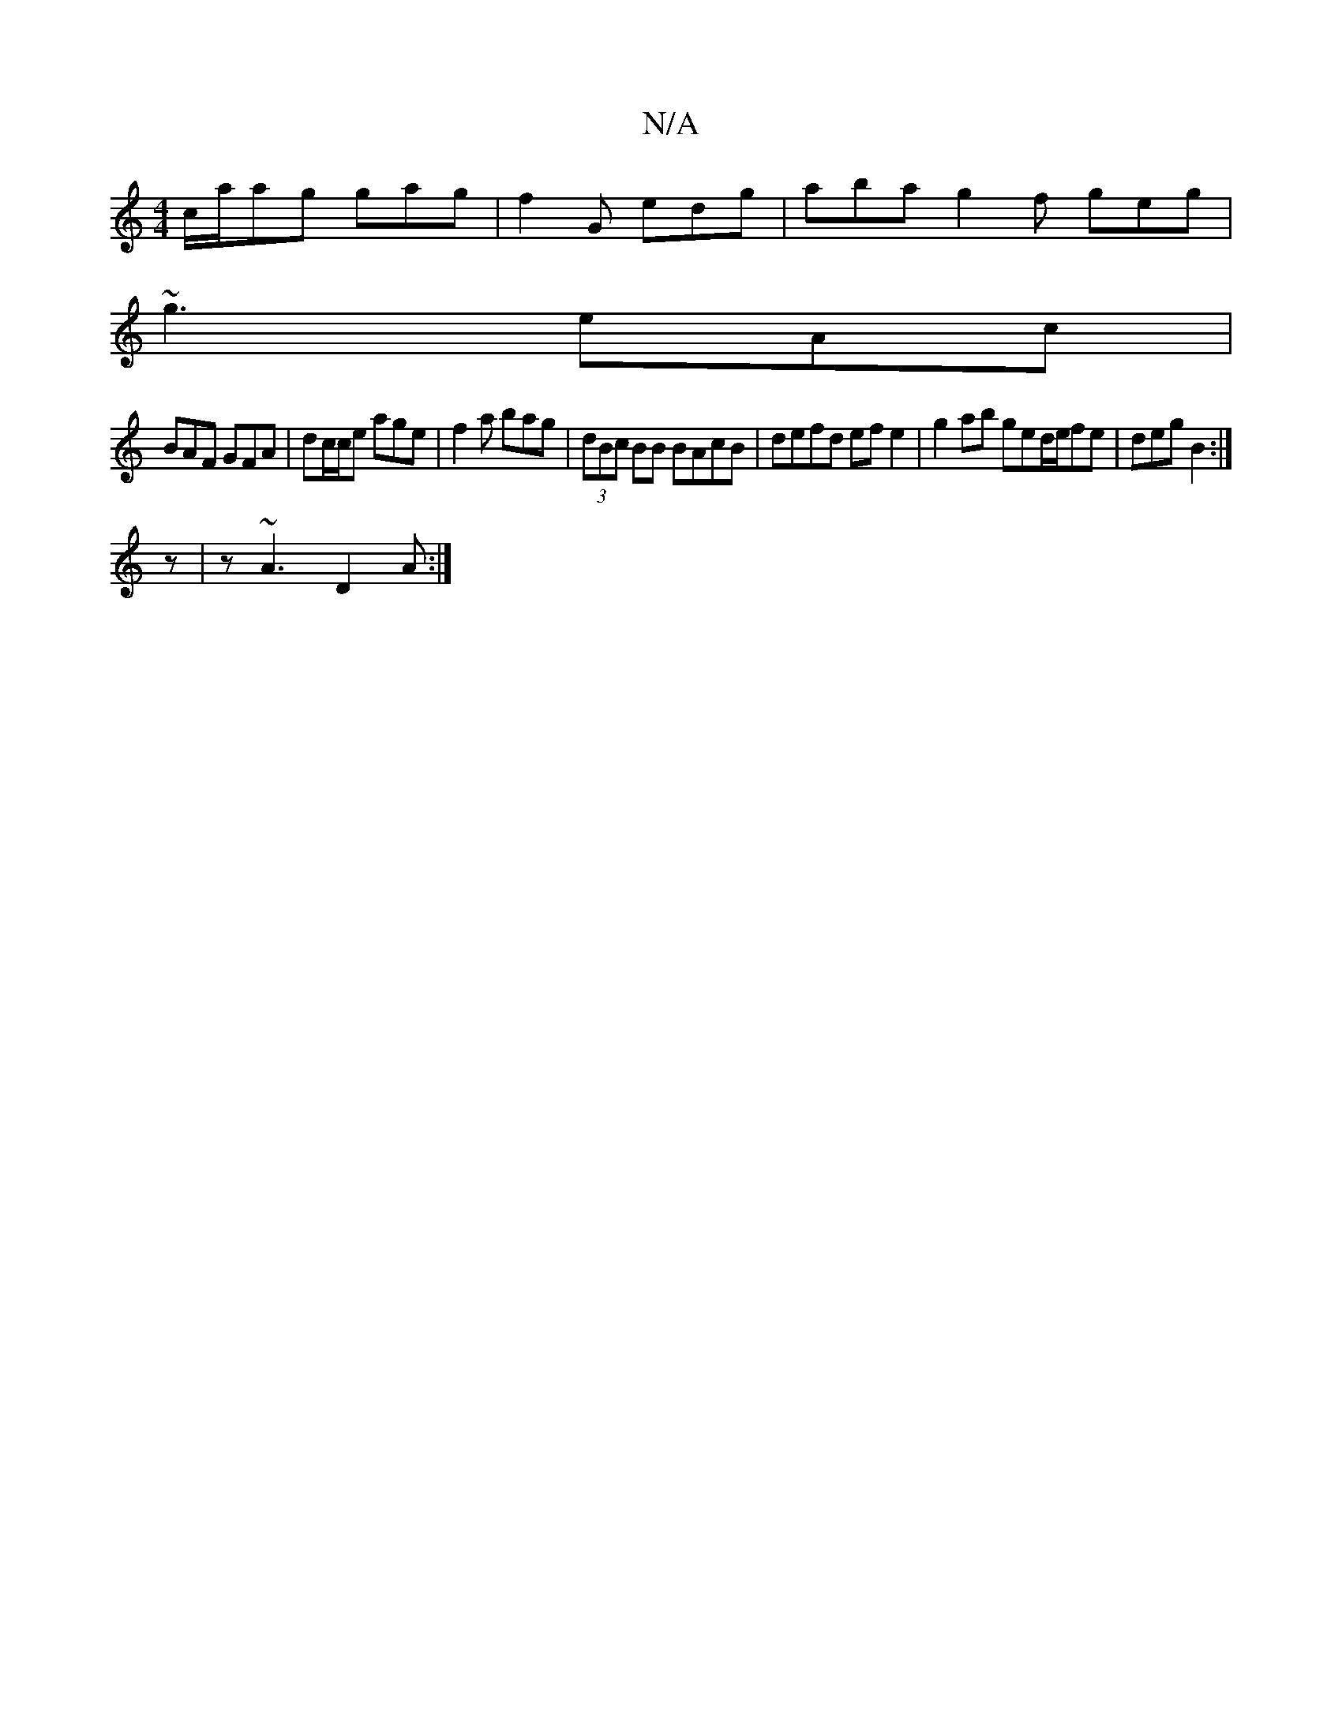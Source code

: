 X:1
T:N/A
M:4/4
R:N/A
K:Cmajor
 c/a/ag gag | f2G edg | aba g2 f geg |
~g3 eAc |
BAF GFA | dc/c/e1 age | f2a bag | (3dBc BB BAcB | defd ef e2 | g2 ab ged/e/fe | deg B2 :|
z|z ~A3 D2A :|

abz|~a3 faf | e6- |
a2e eBe :|
|:E2F E3:|

.d